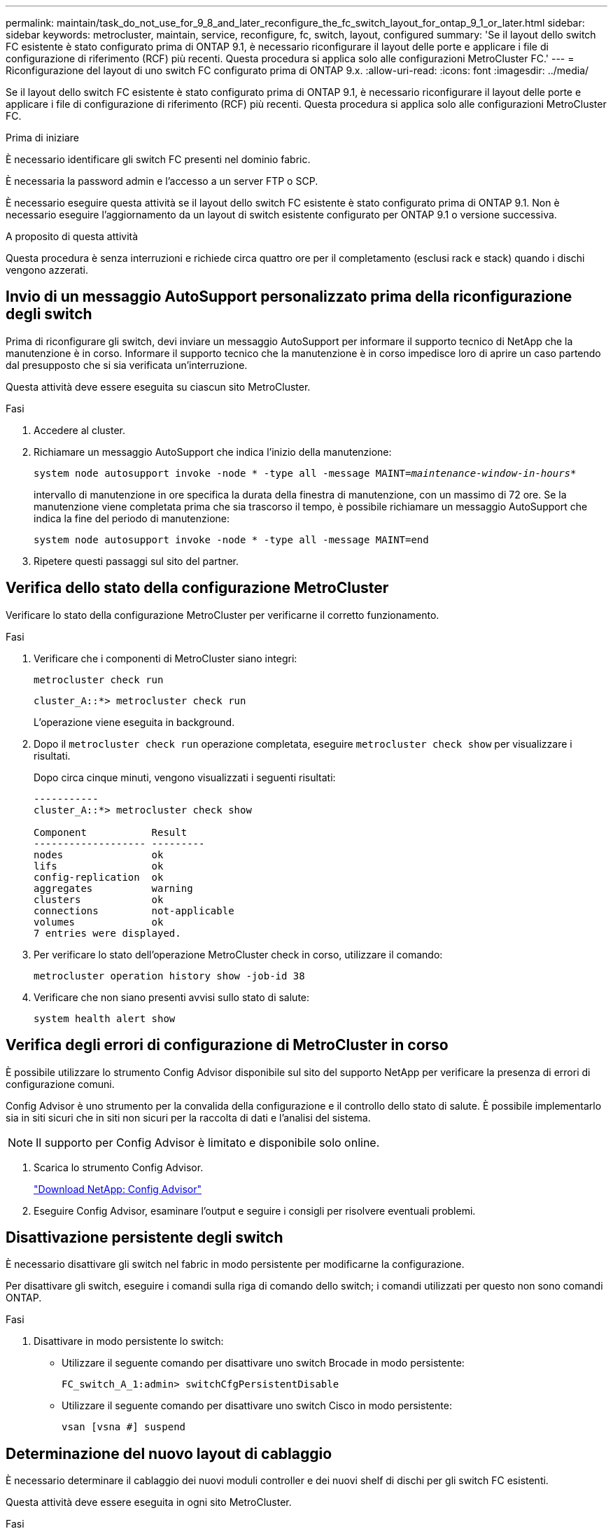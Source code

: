 ---
permalink: maintain/task_do_not_use_for_9_8_and_later_reconfigure_the_fc_switch_layout_for_ontap_9_1_or_later.html 
sidebar: sidebar 
keywords: metrocluster, maintain, service, reconfigure, fc, switch, layout, configured 
summary: 'Se il layout dello switch FC esistente è stato configurato prima di ONTAP 9.1, è necessario riconfigurare il layout delle porte e applicare i file di configurazione di riferimento (RCF) più recenti. Questa procedura si applica solo alle configurazioni MetroCluster FC.' 
---
= Riconfigurazione del layout di uno switch FC configurato prima di ONTAP 9.x.
:allow-uri-read: 
:icons: font
:imagesdir: ../media/


[role="lead"]
Se il layout dello switch FC esistente è stato configurato prima di ONTAP 9.1, è necessario riconfigurare il layout delle porte e applicare i file di configurazione di riferimento (RCF) più recenti. Questa procedura si applica solo alle configurazioni MetroCluster FC.

.Prima di iniziare
È necessario identificare gli switch FC presenti nel dominio fabric.

È necessaria la password admin e l'accesso a un server FTP o SCP.

È necessario eseguire questa attività se il layout dello switch FC esistente è stato configurato prima di ONTAP 9.1. Non è necessario eseguire l'aggiornamento da un layout di switch esistente configurato per ONTAP 9.1 o versione successiva.

.A proposito di questa attività
Questa procedura è senza interruzioni e richiede circa quattro ore per il completamento (esclusi rack e stack) quando i dischi vengono azzerati.



== Invio di un messaggio AutoSupport personalizzato prima della riconfigurazione degli switch

Prima di riconfigurare gli switch, devi inviare un messaggio AutoSupport per informare il supporto tecnico di NetApp che la manutenzione è in corso. Informare il supporto tecnico che la manutenzione è in corso impedisce loro di aprire un caso partendo dal presupposto che si sia verificata un'interruzione.

Questa attività deve essere eseguita su ciascun sito MetroCluster.

.Fasi
. Accedere al cluster.
. Richiamare un messaggio AutoSupport che indica l'inizio della manutenzione:
+
`system node autosupport invoke -node * -type all -message MAINT=__maintenance-window-in-hours__*`

+
intervallo di manutenzione in ore specifica la durata della finestra di manutenzione, con un massimo di 72 ore. Se la manutenzione viene completata prima che sia trascorso il tempo, è possibile richiamare un messaggio AutoSupport che indica la fine del periodo di manutenzione:

+
`system node autosupport invoke -node * -type all -message MAINT=end`

. Ripetere questi passaggi sul sito del partner.




== Verifica dello stato della configurazione MetroCluster

Verificare lo stato della configurazione MetroCluster per verificarne il corretto funzionamento.

.Fasi
. Verificare che i componenti di MetroCluster siano integri:
+
`metrocluster check run`

+
[listing]
----
cluster_A::*> metrocluster check run

----
+
L'operazione viene eseguita in background.

. Dopo il `metrocluster check run` operazione completata, eseguire `metrocluster check show` per visualizzare i risultati.
+
Dopo circa cinque minuti, vengono visualizzati i seguenti risultati:

+
[listing]
----
-----------
cluster_A::*> metrocluster check show

Component           Result
------------------- ---------
nodes               ok
lifs                ok
config-replication  ok
aggregates          warning
clusters            ok
connections         not-applicable
volumes             ok
7 entries were displayed.
----
. Per verificare lo stato dell'operazione MetroCluster check in corso, utilizzare il comando:
+
`metrocluster operation history show -job-id 38`

. Verificare che non siano presenti avvisi sullo stato di salute:
+
`system health alert show`





== Verifica degli errori di configurazione di MetroCluster in corso

È possibile utilizzare lo strumento Config Advisor disponibile sul sito del supporto NetApp per verificare la presenza di errori di configurazione comuni.

Config Advisor è uno strumento per la convalida della configurazione e il controllo dello stato di salute. È possibile implementarlo sia in siti sicuri che in siti non sicuri per la raccolta di dati e l'analisi del sistema.


NOTE: Il supporto per Config Advisor è limitato e disponibile solo online.

. Scarica lo strumento Config Advisor.
+
https://mysupport.netapp.com/site/tools/tool-eula/activeiq-configadvisor["Download NetApp: Config Advisor"^]

. Eseguire Config Advisor, esaminare l'output e seguire i consigli per risolvere eventuali problemi.




== Disattivazione persistente degli switch

È necessario disattivare gli switch nel fabric in modo persistente per modificarne la configurazione.

Per disattivare gli switch, eseguire i comandi sulla riga di comando dello switch; i comandi utilizzati per questo non sono comandi ONTAP.

.Fasi
. Disattivare in modo persistente lo switch:
+
** Utilizzare il seguente comando per disattivare uno switch Brocade in modo persistente:
+
`FC_switch_A_1:admin> switchCfgPersistentDisable`

** Utilizzare il seguente comando per disattivare uno switch Cisco in modo persistente:
+
`vsan [vsna #] suspend`







== Determinazione del nuovo layout di cablaggio

È necessario determinare il cablaggio dei nuovi moduli controller e dei nuovi shelf di dischi per gli switch FC esistenti.

Questa attività deve essere eseguita in ogni sito MetroCluster.

.Fasi
. Utilizzare https://docs.netapp.com/us-en/ontap-metrocluster/install-fc/index.html["Installazione e configurazione di Fabric-Attached MetroCluster"^] Per determinare il layout del cablaggio per il tipo di switch, utilizzando l'utilizzo della porta per una configurazione MetroCluster a otto nodi.
+
L'utilizzo della porta dello switch FC deve corrispondere all'utilizzo descritto nella documentazione in modo da poter utilizzare i file di configurazione di riferimento (RCF).

+

NOTE: Non utilizzare questa procedura se il cablaggio non può utilizzare RCF.





== Applicazione dei file RCF e ricablaggio degli switch

È necessario applicare i file di configurazione di riferimento (RCF) appropriati per riconfigurare gli switch in modo da ospitare i nuovi nodi. Dopo aver applicato i file RCF, è possibile recuperare gli switch.

L'utilizzo della porta dello switch FC deve corrispondere all'utilizzo descritto in https://docs.netapp.com/us-en/ontap-metrocluster/install-fc/index.html["Installazione e configurazione di Fabric-Attached MetroCluster"^] In modo da poter utilizzare gli RCF.

.Fasi
. Individuare i file RCF per la configurazione.
+
È necessario utilizzare i file RCF corrispondenti al modello di switch in uso.

. Applicare i file RCF seguendo le istruzioni nella pagina Download e regolando le impostazioni ISL in base alle necessità.
. Verificare che la configurazione dello switch sia stata salvata.
. Collegare entrambi i bridge FC-SAS agli switch FC, utilizzando il layout di cablaggio creato nella sezione "`Ddefinizione del nuovo layout di cablaggio`".
. Verificare che le porte siano in linea:
+
** Per gli switch Brocade, utilizzare `switchshow` comando.
** Per gli switch Cisco, utilizzare `show interface brief` comando.


. Collegare le porte FC-VI dai controller agli switch.
. Dai nodi esistenti, verificare che le porte FC-VI siano in linea:
+
`metrocluster interconnect adapter show`

+
`metrocluster interconnect mirror show`





== Abilitare gli switch in modo persistente

È necessario abilitare gli switch nel fabric in modo persistente.

.Fasi
. Abilitare costantemente lo switch:
+
** Per gli switch Brocade, utilizzare `switchCfgPersistentenable` comando.
** Per gli switch Cisco, utilizzare il comando no `suspend` comando. Il seguente comando abilita costantemente uno switch Brocade:
+
[listing]
----
FC_switch_A_1:admin> switchCfgPersistentenable
----
+
Il seguente comando abilita uno switch Cisco:

+
[listing]
----
vsan [vsna #]no suspend
----






== Verifica dello switchover, della riparazione e dello switchback

Verificare le operazioni di switchover, riparazione e switchback della configurazione MetroCluster.

. Utilizzare le procedure per lo switchover negoziato, la riparazione e lo switchback descritte in https://docs.netapp.com/us-en/ontap-metrocluster/disaster-recovery/concept_dr_workflow.html["Gestione MetroCluster e disaster recovery"^].

